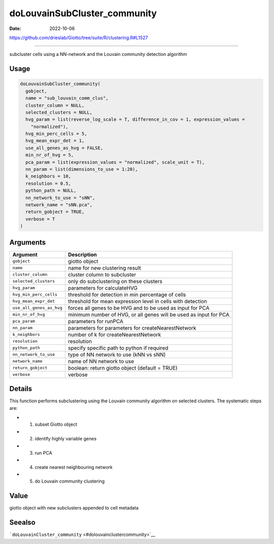 =============================
doLouvainSubCluster_community
=============================

:Date: 2022-10-06

https://github.com/drieslab/Giotto/tree/suite/R/clustering.R#L1527

===========

subcluster cells using a NN-network and the Louvain community detection
algorithm

Usage
=====

.. code:: r

   doLouvainSubCluster_community(
     gobject,
     name = "sub_louvain_comm_clus",
     cluster_column = NULL,
     selected_clusters = NULL,
     hvg_param = list(reverse_log_scale = T, difference_in_cov = 1, expression_values =
       "normalized"),
     hvg_min_perc_cells = 5,
     hvg_mean_expr_det = 1,
     use_all_genes_as_hvg = FALSE,
     min_nr_of_hvg = 5,
     pca_param = list(expression_values = "normalized", scale_unit = T),
     nn_param = list(dimensions_to_use = 1:20),
     k_neighbors = 10,
     resolution = 0.5,
     python_path = NULL,
     nn_network_to_use = "sNN",
     network_name = "sNN.pca",
     return_gobject = TRUE,
     verbose = T
   )

Arguments
=========

+-------------------------------+--------------------------------------+
| Argument                      | Description                          |
+===============================+======================================+
| ``gobject``                   | giotto object                        |
+-------------------------------+--------------------------------------+
| ``name``                      | name for new clustering result       |
+-------------------------------+--------------------------------------+
| ``cluster_column``            | cluster column to subcluster         |
+-------------------------------+--------------------------------------+
| ``selected_clusters``         | only do subclustering on these       |
|                               | clusters                             |
+-------------------------------+--------------------------------------+
| ``hvg_param``                 | parameters for calculateHVG          |
+-------------------------------+--------------------------------------+
| ``hvg_min_perc_cells``        | threshold for detection in min       |
|                               | percentage of cells                  |
+-------------------------------+--------------------------------------+
| ``hvg_mean_expr_det``         | threshold for mean expression level  |
|                               | in cells with detection              |
+-------------------------------+--------------------------------------+
| ``use_all_genes_as_hvg``      | forces all genes to be HVG and to be |
|                               | used as input for PCA                |
+-------------------------------+--------------------------------------+
| ``min_nr_of_hvg``             | minimum number of HVG, or all genes  |
|                               | will be used as input for PCA        |
+-------------------------------+--------------------------------------+
| ``pca_param``                 | parameters for runPCA                |
+-------------------------------+--------------------------------------+
| ``nn_param``                  | parameters for parameters for        |
|                               | createNearestNetwork                 |
+-------------------------------+--------------------------------------+
| ``k_neighbors``               | number of k for createNearestNetwork |
+-------------------------------+--------------------------------------+
| ``resolution``                | resolution                           |
+-------------------------------+--------------------------------------+
| ``python_path``               | specify specific path to python if   |
|                               | required                             |
+-------------------------------+--------------------------------------+
| ``nn_network_to_use``         | type of NN network to use (kNN vs    |
|                               | sNN)                                 |
+-------------------------------+--------------------------------------+
| ``network_name``              | name of NN network to use            |
+-------------------------------+--------------------------------------+
| ``return_gobject``            | boolean: return giotto object        |
|                               | (default = TRUE)                     |
+-------------------------------+--------------------------------------+
| ``verbose``                   | verbose                              |
+-------------------------------+--------------------------------------+

Details
=======

This function performs subclustering using the Louvain community
algorithm on selected clusters. The systematic steps are:

-  

   1. subset Giotto object

-  

   2. identify highly variable genes

-  

   3. run PCA

-  

   4. create nearest neighbouring network

-  

   5. do Louvain community clustering

Value
=====

giotto object with new subclusters appended to cell metadata

Seealso
=======

```doLouvainCluster_community`` <#dolouvainclustercommunity>`__
